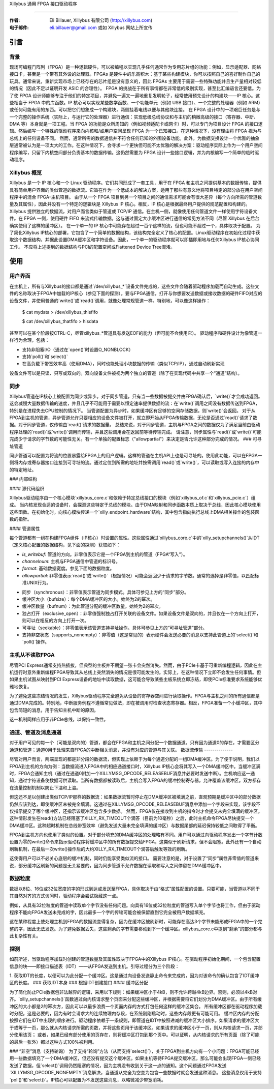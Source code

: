 Xillybus 通用 FPGA 接口驱动程序

=============================

:作者: Eli Billauer, Xillybus 有限公司 (http://xillybus.com)
:电子邮件: eli.billauer@gmail.com 或如 Xillybus 网站上所宣传
.. 目录:

 - 引言
  -- 背景
  -- Xillybus 概览

 - 使用方法
  -- 用户界面
  -- 同步
  -- 可寻址管道

 - 内部结构
  -- 源代码组织
  -- 管道属性
  -- 主机从不从 FPGA 读取数据
  -- 通道、管道与消息通道
  -- 数据流传输
  -- 数据粒度
  -- 探测
  -- 缓冲区分配
  -- “非空”消息（支持 poll）

引言
====

背景
----

现场可编程门阵列（FPGA）是一种逻辑硬件，可以被编程以实现几乎任何通常作为专用芯片组的功能：例如，显示适配器、网络接口卡，甚至是一个带有其外设的处理器。FPGAs 是硬件中的乐高积木：基于某些构建模块，你可以按照自己的喜好制作自己的玩具。通常来说，重新实现市场上已经存在的芯片组是没有意义的，因此 FPGAs 主要用于需要一些特殊功能并且生产量相对较低的情况（因此不足以证明开发 ASIC 的合理性）。  
FPGA 的挑战在于所有事情都在非常低的级别实现，甚至比汇编语言还要低。为了使 FPGA 设计师能够专注于他们的特定项目，并避免一遍又一遍地重复发明轮子，经常使用预先设计的构建块——IP 核心。这些相当于 FPGA 中的库函数。IP 核心可以实现某些数学函数、一个功能单元（例如 USB 接口）、一个完整的处理器（例如 ARM）或任何可能有用的东西。可以把它们想象成一个构建块，两侧挂着电线以便与其他块连接。
在 FPGA 设计中的一项艰巨任务是与一个完整的操作系统（实际上，与运行它的处理器）进行通信：实现低级总线协议和与主机的稍微高级的接口（寄存器、中断、DMA 等）本身就是一项工程。当 FPGA 的功能是众所周知的（例如视频适配卡或网卡）时，可以专门为项目设计 FPGA 的接口逻辑。然后编写一个特殊的驱动程序来向内核和/或用户空间呈现 FPGA 为一个已知接口。在这种情况下，没有理由将 FPGA 视为与总线上的任何设备不同。
然而，通常所需的数据通信并不符合任何已知的外围设备功能。此外，为数据交换设计一个优雅的抽象层通常被认为是一项太大的工作。在这种情况下，会寻求一个更快但可能不太优雅的解决方案：驱动程序实际上作为一个用户空间程序编写，只留下内核空间部分负责基本的数据传输。这仍然需要为 FPGA 设计一些接口逻辑，并为内核编写一个简单的临时驱动程序。

Xillybus 概览
-------------

Xillybus 是一个 IP 核心和一个 Linux 驱动程序。它们共同形成了一套工具，用于在 FPGA 和主机之间提供基本的数据传输，提供具有简单用户界面的类似管道的数据流。它旨在作为一个低成本的解决方案，适用于那些有意义地将项目特定的部分放在用户空间程序中的混合 FPGA-主机项目。
由于从一个 FPGA 项目到另一个项目之间的通信需求可能会有很大差异（每个方向所需的管道数量及其属性），因此并没有一个特定的逻辑块是 Xillybus IP 核心。相反，IP 核心是根据最终用户提供的规范配置和构建的。
Xillybus 提供独立的数据流，对用户而言类似于管道或 TCP/IP 通信。在主机一侧，就像使用任何管道文件一样使用字符设备文件。在 FPGA 一侧，使用硬件 FIFO 来流式传输数据。这与通过固定大小缓冲区进行通信的常见方法不同（尽管 Xillybus 在后台确实使用了这样的缓冲区）。
在一个单一的 IP 核心中可能存在超过一百个这样的流，但也可能不超过一个，具体取决于配置。
为了简化Xillybus IP核心的部署，它包含了一个简单的数据结构，该结构完全定义了核心的配置。Linux驱动程序在初始化过程中获取这个数据结构，并据此设置DMA缓冲区和字符设备。因此，一个单一的驱动程序就可以即插即用地与任何Xillybus IP核心协同工作。
不应将上述提到的数据结构与PCI的配置空间或Flattened Device Tree混淆。

使用
=====

用户界面
--------------

在主机上，所有与Xillybus的接口都是通过`/dev/xillybus_*`设备文件完成的，这些文件会随着驱动程序加载而自动生成。这些文件的名称取决于FPGA中加载的IP核心（参见下面的探测）。要与FPGA通信，打开与你想要发送数据或接收数据的硬件FIFO对应的设备文件，并使用普通的`write()`或`read()`调用，就像处理常规管道一样。特别地，可以像这样操作：

	$ cat mydata > /dev/xillybus_thisfifo

	$ cat /dev/xillybus_thatfifo > hisdata

甚至可以在某个阶段按CTRL-C，尽管xillybus_*管道具有发送EOF的能力（但可能不会使用它）。
驱动程序和硬件设计为像管道一样行为合理，包括：

* 支持非阻塞I/O（通过在`open()`时设置O_NONBLOCK）
* 支持`poll()`和`select()`
* 在高负载下带宽效率高（使用DMA），同时也能处理小块数据的传输（类似TCP/IP），通过自动刷新实现
设备文件可以是只读、只写或双向的。双向设备文件被视为两个独立的管道（除了在实现代码中共享一个“通道”结构）。

同步
---------------

Xillybus管道在IP核心上被配置为同步或异步。对于同步管道，只有当一些数据被提交并由FPGA确认后，`write()`才会成功返回。这会减慢大量数据传输的速度，并且几乎不可能用于需要以恒定速率提供数据的流：在`write()`调用之间没有数据传送到FPGA，特别是在进程失去CPU控制的情况下。
当管道配置为异步时，如果缓冲区有足够的空间存储数据，则`write()`会返回。
对于从FPGA到主机的管道，异步管道允许只要相应的设备文件被打开，就立即开始从FPGA传输数据，无论是否通过`read()`请求了数据。对于同步管道，仅传输由`read()`请求的数据量。
总结来说，对于同步管道，主机与FPGA之间的数据仅为了满足当前由驱动程序处理的`read()`或`write()`调用而传输，并且这些调用会在返回前等待传输完成。
请注意，同步属性与`read()`或`write()`可能完成少于请求的字节数的可能性无关。有一个单独的配置标志（"allowpartial"）来决定是否允许这种部分完成的情况。
### 可寻址管道

同步管道可以配置为将流的位置暴露给FPGA上的用户逻辑。这样的管道在主机API上也是可寻址的。使用此功能，可以在FPGA一侧将内存或寄存器接口连接到可寻址的流。通过定位到所需的地址并按需调用`read()`或`write()`，可以读取或写入连接的内存中的特定地址。

### 内部结构

#### 源代码组织

Xillybus驱动程序由一个核心模块`xillybus_core.c`和依赖于特定总线接口的模块（例如`xillybus_of.c`和`xillybus_pcie.c`）组成。
当内核发现合适的设备时，会探测这些特定于总线的模块。由于DMA映射和同步函数本质上取决于总线，因此核心模块使用这些函数。在初始化时，向核心模块传递一个`xilly_endpoint_hardware`结构，其中包含指向执行总线上DMA相关操作的包装函数的指针。

#### 管道属性

每个管道都有一组在构建FPGA组件（IP核心）时设置的属性。这些属性通过`xillybus_core.c`中的`xilly_setupchannels()`从IDT（定义核心配置的数据结构，见下面的探测）获取如下：

- `is_writebuf`: 管道的方向。非零值表示它是一个FPGA到主机的管道（FPGA“写入”）。
- `channelnum`: 主机与FPGA通信中管道的标识号。
- `format`: 基础数据宽度。参见下面的数据粒度。
- `allowpartial`: 非零值表示`read()`或`write()`（根据情况）可能会返回少于请求的字节数。通常的选择是非零值，以匹配标准UNIX行为。
* 同步（synchronous）：非零值表示管道为同步模式。具体可参见上方的“同步”部分。
* 缓冲区大小（bufsize）：每个DMA缓冲区的大小。始终为2的幂次。
* 缓冲区数量（bufnum）：为此管道分配的缓冲区数量。始终为2的幂次。
* 独占打开（exclusive_open）：非零值强制独占打开关联的设备文件。如果设备文件是双向的，并且仅在一个方向上打开，则可以在相反的方向上打开一次。
* 可寻址（seekable）：非零值表示该管道支持寻址操作。具体可参见上方的“可寻址管道”部分。
* 支持非空状态（supports_nonempty）：非零值（这是常见的）表示硬件会发送必要的消息以支持此管道上的`select()`和`poll()`操作。

主机从不读取FPGA
------------------

尽管PCI Express通常支持热插拔，但典型的主板并不期望一张卡会突然消失。然而，由于PCIe卡基于可重新编程逻辑，因此在主机运行时意外重新编程FPGA导致其从总线上突然消失的情况是很可能发生的。实际上，在这种情况下立即不会发生任何事情。但如果主机试图从映射到PCI Express设备的地址中读取数据，这可能会导致某些主板系统立即冻结，即使PCIe标准要求系统能够优雅地恢复。

为了避免这些冻结情况的发生，Xillybus驱动程序完全避免从设备的寄存器空间进行读取操作。FPGA与主机之间的所有通信都是通过DMA完成的。特别地，中断服务例程不遵循常见做法，即在被调用时检查状态寄存器。相反，FPGA准备一个小缓冲区，其中包含简短的消息，用于告知主机中断的原因。

这一机制同样应用于非PCIe总线，以保持一致性。

通道、管道及消息通道
------------------------

对于用户可见的每一个（可能是双向的）管道，都会在FPGA和主机之间分配一个数据通道。只有因为通道0的存在，才需要区分通道和管道；通道0用于处理来自FPGA的中断相关消息，并没有对应的管道与其关联。
数据流传输
--------------

尽管对用户而言，两端呈现的都是非分段的数据流，但实现上依赖于为每个通道分配的一组DMA缓冲区。为了便于说明，我们以FPGA到主机的方向为例：当数据流进入FPGA中的相应通道接口时，Xillybus IP核心会将其写入一个DMA缓冲区中。当缓冲区满时，FPGA会通知主机（通过在通道0附加一个XILLYMSG_OPCODE_RELEASEBUF消息并必要时发送中断）。主机响应这一通知，通过字符设备使数据可供读取。当所有数据都被读取后，主机会写入FPGA的缓冲控制寄存器，允许覆盖该缓冲区。双方都存在流量控制机制以防止下溢和上溢。

但这还不足以创建出类似TCP/IP那样的数据流：如果数据流暂时停止在DMA缓冲区被填满之前，直观预期是缓冲区中的部分数据仍然应该到达，即使缓冲区未被完全填满。这通过在XILLYMSG_OPCODE_RELEASEBUF消息中添加一个字段来实现，该字段不仅指示提交了哪个缓冲区，还指示该缓冲区包含多少数据。
然而，FPGA仅在接收到主机的指令时才会提交未完全填满的缓冲区。这种情形发生在read()方法已经阻塞了XILLY_RX_TIMEOUT个滴答（目前为10毫秒）之后，此时主机命令FPGA尽快提交一个DMA缓冲区。这种超时机制在总线带宽效率（避免发送大量未完全填满的缓冲区）与数据尾部的延迟保持较低之间取得了平衡。

FPGA到主机方向也使用了类似的设置。对于部分填充的DMA缓冲区的处理略有不同。用户可以通过向驱动程序发出一个字节计数设置为零的write()命令来指示驱动程序将缓冲区中的所有数据提交给FPGA，这类似于刷新请求，但不会阻塞。此外还有一个自动刷新机制，在最后一次write()操作后的大约XILLY_RX_TIMEOUT个滴答后触发等效的刷新。

这使得用户可以不必关心底层的缓冲机制，同时仍能享受类似流的接口。
需要注意的是，对于设置了“同步”属性非零值的管道来说，部分缓冲区刷新的问题是无关紧要的，因为同步管道不允许数据在读取和写入之间停留在DMA缓冲区中。

数据粒度
----------------

数据以8位、16位或32位宽度的字的形式到达或发送至FPGA，具体取决于由“格式”属性配置的设置。只要可能，当管道以不同于其自然对齐的方式访问时，驱动程序会尝试隐藏这一点。

例如，从具有32位粒度的管道中读取单个字节没有任何问题。向具有16位或32位粒度的管道写入单个字节也将工作，但由于驱动程序不能向FPGA发送未完成的字，因此最多一个字的传输可能会被保留直到它完全被用户数据填充。

这在某种程度上使处理主机到FPGA的数据流变得复杂，因为在缓冲区被刷新时，可能存在高达3个字节未能形成FPGA中的一个完整的字，因此无法发送。为了避免数据丢失，这些剩余的字节需要移动到下一个缓冲区。xillybus_core.c中提到“剩余”的部分都与此复杂性有关。

探测
-------

如前所述，当驱动程序加载时创建的管道数量及其属性取决于FPGA中的Xillybus IP核心。在驱动程序初始化期间，一个包含配置信息的块——即接口描述表（IDT）——从FPGA发送到主机。引导过程分为三个阶段：

1. 获取IDT的长度，以便可以为此分配一个缓冲区。这是通过向设备发送静止命令来完成的，因为对该命令的确认包含了IDT缓冲区的长度。
### 获取IDT本身
### 根据IDT创建接口
#### 缓冲区分配

为了简化防止PCIe数据包非法越界的逻辑，采用以下规则：如果缓冲区小于4kB，则不允许跨越4kB边界。否则，必须以4kB对齐。`xilly_setupchannels()`函数通过向内核请求整个页面来分配这些缓冲区，并根据需要将它们划分为DMA缓冲区。由于所有缓冲区的大小都是2的幂次方，因此可以以最多浪费一个页面内存的方式打包任何这样的缓冲区集合。
所有缓冲区都在驱动程序加载时分配。这是必要的，因为有时会请求大的连续物理内存段，在系统刚刚启动时，这些内存段更有可能可用。
缓冲区内存的分配按照它们在IDT中出现的顺序进行。驱动程序依赖于一条规则，即管道在IDT中按照递减的缓冲区大小排序。如果请求的缓冲区大于或等于一页，那么就从内核请求所需的页数，并将这些页用于该缓冲区。如果请求的缓冲区小于一页，则从内核请求一页，并部分使用该页；
或者，如果已经有部分使用的页存在，则将缓冲区打包到那个页中。可以证明，从内核请求的所有页面（除了可能的最后一张外）都以这种方式100%被利用。

### “非空”消息（支持轮询）
为了支持“轮询”方法（从而支持`select()`），关于FPGA到主机方向有一个小问题：FPGA可能已经用一些数据填充了一个DMA缓冲区，但还没有提交这个缓冲区。如果主机等待FPGA提交缓冲区，那么可能会出现FPGA一侧已经发送了数据，但`select()`调用仍然阻塞的情况，因为主机没有收到关于这一点的通知。这个问题通过FPGA发送`XILLYMSG_OPCODE_NONEMPTY`消息解决，当通道从完全为空变为包含一些数据时就会发送这种消息。
这些消息仅用于支持`poll()`和`select()`。IP核心可以配置为不发送这些消息，以略微减少带宽消耗。
